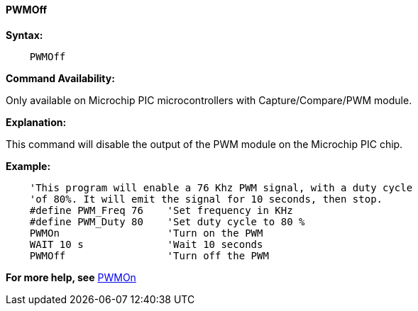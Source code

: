 ==== PWMOff

*Syntax:*
----
    PWMOff
----
*Command Availability:*

Only available on Microchip PIC microcontrollers with Capture/Compare/PWM
module.

*Explanation:*

This command will disable the output of the PWM module on the Microchip PIC chip.

*Example:*
----
    'This program will enable a 76 Khz PWM signal, with a duty cycle
    'of 80%. It will emit the signal for 10 seconds, then stop.
    #define PWM_Freq 76    'Set frequency in KHz
    #define PWM_Duty 80    'Set duty cycle to 80 %
    PWMOn                  'Turn on the PWM
    WAIT 10 s              'Wait 10 seconds
    PWMOff                 'Turn off the PWM
----
*For more help, see* <<_pwmon,PWMOn>>